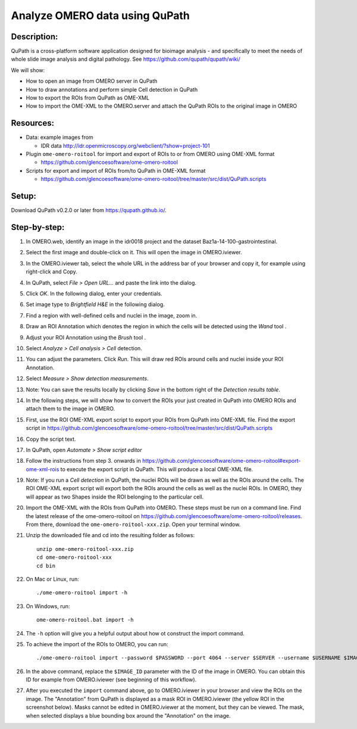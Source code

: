 Analyze OMERO data using QuPath
===============================

Description:
------------

QuPath is a cross-platform software application designed for bioimage analysis - and specifically to meet the needs of whole slide image analysis and digital pathology.
See \ https://github.com/qupath/qupath/wiki/

We will show:

- How to open an image from OMERO server in QuPath

- How to draw annotations and perform simple Cell detection in QuPath

- How to export the ROIs from QuPath as OME-XML

- How to import the OME-XML to the OMERO.server and attach the QuPath ROIs to the original image in OMERO

**Resources:**
--------------

- Data: example images from

  - IDR data http://idr.openmicroscopy.org/webclient/?show=project-101

-  Plugin ``ome-omero-roitool`` for import and export of ROIs to or from OMERO using OME-XML format

   - https://github.com/glencoesoftware/ome-omero-roitool

-  Scripts for export and import of ROIs from/to QuPath in OME-XML format

   - https://github.com/glencoesoftware/ome-omero-roitool/tree/master/src/dist/QuPath.scripts


Setup:
------

Download QuPath v0.2.0 or later from https://qupath.github.io/.


Step-by-step:
-----------------

#. In OMERO.web, identify an image in the idr0018 project and the dataset Baz1a-14-100-gastrointestinal.

#. Select the first image and double-click on it. This will open the image in OMERO.iviewer.

#. In the OMERO.iviewer tab, select the whole URL in the address bar of your browser and copy it, for example using right-click and Copy.

#. In QuPath, select *File > Open URL...* and paste the link into the dialog.

   |image0|

#. Click *OK*. In the following dialog, enter your credentials.

   |image1|

#. Set image type to *Brightfield H&E* in the following dialog.

#. Find a region with well-defined cells and nuclei in the image, zoom in.

#. Draw an ROI Annotation which denotes the region in which the cells will be detected using the *Wand* tool |image2|.

#. Adjust your ROI Annotation using the *Brush* tool |image3|.

#. Select *Analyze > Cell analysis > Cell* detection.

#. You can adjust the parameters. Click *Run*. This will draw red ROIs around cells and nuclei inside your ROI Annotation.

   |image4|

#. Select *Measure > Show detection measurements*.

   |image5|

#. Note: You can save the results locally by clicking *Save* in the bottom right of the *Detection results table*.

#. In the following steps, we will show how to convert the ROIs your just created in QuPath into OMERO ROIs and attach them to the image in OMERO.

#. First, use the ROI OME-XML export script to export your ROIs from QuPath into OME-XML file. Find the export script in https://github.com/glencoesoftware/ome-omero-roitool/tree/master/src/dist/QuPath.scripts

#. Copy the script text.

#. In QuPath, open *Automate > Show script editor*

#. Follow the instructions from step 3. onwards in https://github.com/glencoesoftware/ome-omero-roitool#export-ome-xml-rois to execute the export script in QuPath. This will produce a local OME-XML file.

#. Note: If you run a *Cell detection* in QuPath, the nuclei ROIs will be drawn as well as the ROIs around the cells. The ROI OME-XML export script will export both the ROIs around the cells as well as the nuclei ROIs. In OMERO, they will appear as two Shapes inside the ROI belonging to the particular cell.

#. Import the OME-XML with the ROIs from QuPath into OMERO. These steps must be run on a command line. Find the latest release of the ome-omero-roitool on https://github.com/glencoesoftware/ome-omero-roitool/releases. From there, download the ``ome-omero-roitool-xxx.zip``. Open your terminal window.

#. Unzip the downloaded file and cd into the resulting folder as follows::

      unzip ome-omero-roitool-xxx.zip
      cd ome-omero-roitool-xxx
      cd bin

#. On Mac or Linux, run::

      ./ome-omero-roitool import -h

#. On Windows, run::

      ome-omero-roitool.bat import -h

#. The ``-h`` option will give you a helpful output about how ot construct the import command.

#. To achieve the import of the ROIs to OMERO, you can run::

      ./ome-omero-roitool import --password $PASSWORD --port 4064 --server $SERVER --username $USERNAME $IMAGE_ID $PATH/TO/OME-XML/FILE

#. In the above command, replace the ``$IMAGE_ID`` parameter with the ID of the image in OMERO. You can obtain this ID for example from OMERO.iviewer (see beginning of this workflow).

#. After you executed the ``import`` command above, go to OMERO.iviewer in your browser and view the ROIs on the image.  The "Annotation" from QuPath is displayed as a mask ROI in OMERO.iviewer (the yellow ROI in the screenshot below). Masks cannot be edited in OMERO.iviewer at the moment, but they can be viewed. The mask, when selected displays a blue bounding box around the "Annotation" on the image.

   |image6|

.. |image0| image:: images/qupath1.png
   :width: 4in
   :height: 1in

.. |image1| image:: images/qupath2.png
   :width: 4in
   :height: 2in

.. |image2| image:: images/qupath3.png
   :width: 0.3in
   :height: 0.3in

.. |image3| image:: images/qupath4.png
   :width: 0.3in
   :height: 0.3in

.. |image4| image:: images/qupath5.png
   :width: 8in
   :height: 4.4in

.. |image5| image:: images/qupath6.png
   :width: 5in
   :height: 2.5in

.. |image6| image:: images/qupath7.png
   :width: 8in
   :height: 6.5in

